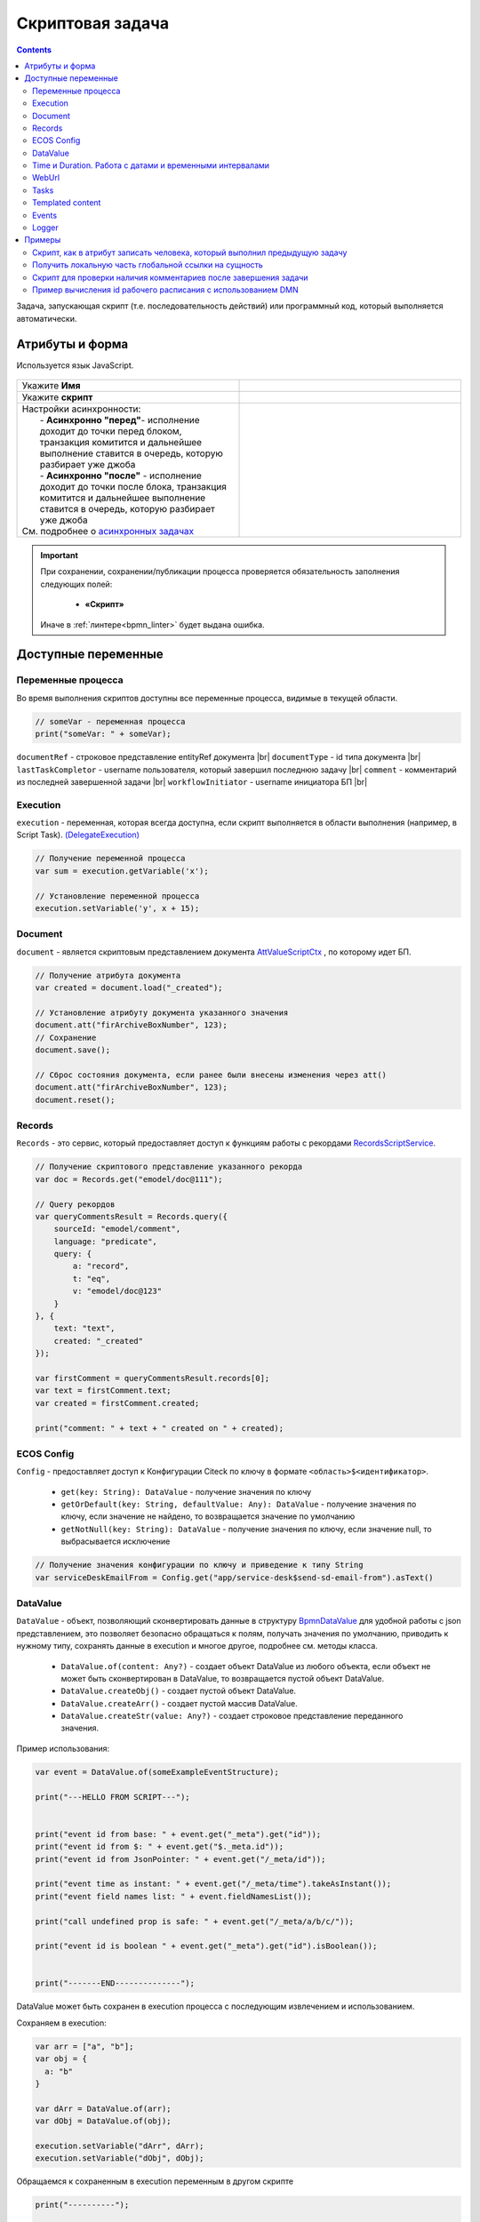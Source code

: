 Скриптовая задача
=================

.. _script_task:

.. contents::

Задача, запускающая скрипт (т.е. последовательность действий) или программный код, который выполняется автоматически.

Атрибуты и форма
----------------

Используется язык JavaScript.

 .. image:: _static/script_task/59.png
       :width: 300
       :align: center

.. list-table::
      :widths: 5 5
      :class: tight-table
      :align: center 

      * - Укажите **Имя**

        - 
               .. image:: _static/script_task/60.png
                :width: 300
                :align: center
      * - Укажите **скрипт** 
        - 
               .. image:: _static/script_task/61.png
                :width: 300
                :align: center
      * - | Настройки асинхронности:
          |  - **Асинхронно "перед"**- исполнение доходит до точки перед блоком, транзакция комитится и дальнейшее выполнение ставится в очередь, которую разбирает уже джоба
          |  - **Асинхронно "после"** - исполнение доходит до точки после блока, транзакция комитится и дальнейшее выполнение ставится в очередь, которую разбирает уже джоба
          | См. подробнее о `асинхронных задачах <https://camunda.com/blog/2014/07/advanced-asynchronous-continuations/>`_  
        - 
               .. image:: _static/script_task/62.png
                :width: 300
                :align: center

.. important::

  При сохранении, сохранении/публикации процесса проверяется обязательность заполнения следующих полей:

   - **«Скрипт»**

  Иначе в :ref:`линтере<bpmn_linter>` будет выдана ошибка.  
  
Доступные переменные
--------------------

Переменные процесса
~~~~~~~~~~~~~~~~~~~

Во время выполнения скриптов доступны все переменные процесса, видимые в текущей области.

.. code-block:: javascript

    // someVar - переменная процесса
    print("someVar: " + someVar);

``documentRef`` - строковое представление entityRef документа |br|
``documentType`` - id типа документа |br|
``lastTaskCompletor`` - username пользователя, который завершил последнюю задачу |br|
``comment`` - комментарий из последней завершенной задачи |br|
``workflowInitiator`` - username инициатора БП |br|

Execution
~~~~~~~~~

.. _execution:

``execution`` - переменная, которая всегда доступна, если скрипт выполняется в области выполнения (например, в Script Task). `(DelegateExecution) <https://docs.camunda.org/javadoc/camunda-bpm-platform/7.17/org/camunda/bpm/engine/delegate/DelegateExecution.html>`_

.. code-block:: javascript

    // Получение переменной процесса
    var sum = execution.getVariable('x');

    // Установление переменной процесса
    execution.setVariable('y', x + 15);

Document
~~~~~~~~

``document`` - является скриптовым представлением документа `AttValueScriptCtx <https://github.com/Citeck/ecos-records/blob/master/ecos-records/src/main/java/ru/citeck/ecos/records3/record/atts/computed/script/AttValueScriptCtx.kt>`_ , по которому идет БП.

.. code-block:: javascript

    // Получение атрибута документа
    var created = document.load("_created");

    // Установление атрибуту документа указанного значения
    document.att("firArchiveBoxNumber", 123);
    // Сохранение
    document.save();

    // Сброс состояния документа, если ранее были внесены изменения через att()
    document.att("firArchiveBoxNumber", 123);
    document.reset();
    

Records
~~~~~~~

``Records`` - это сервис, который предоставляет доступ к функциям работы с рекордами `RecordsScriptService <https://github.com/Citeck/ecos-records/blob/master/ecos-records/src/main/java/ru/citeck/ecos/records3/record/atts/computed/script/RecordsScriptService.kt>`_.

.. code-block:: javascript

    // Получение скриптового представление указанного рекорда
    var doc = Records.get("emodel/doc@111");

    // Query рекордов
    var queryCommentsResult = Records.query({
        sourceId: "emodel/comment",
        language: "predicate",
        query: {
            a: "record",
            t: "eq",
            v: "emodel/doc@123"
        }
    }, {
        text: "text",
        created: "_created"
    });

    var firstComment = queryCommentsResult.records[0];
    var text = firstComment.text;
    var created = firstComment.created;

    print("comment: " + text + " created on " + created);

ECOS Config
~~~~~~~~~~~

``Config`` - предоставляет доступ к Конфигурации Citeck по ключу в формате ``<область>$<идентификатор>``.

    - ``get(key: String): DataValue`` - получение значения по ключу
    - ``getOrDefault(key: String, defaultValue: Any): DataValue`` - получение значения по ключу, если значение не найдено, то возвращается значение по умолчанию
    - ``getNotNull(key: String): DataValue`` - получение значения по ключу, если значение null, то выбрасывается исключение

.. code-block:: javascript

    // Получение значения конфигурации по ключу и приведение к типу String
    var serviceDeskEmailFrom = Config.get("app/service-desk$send-sd-email-from").asText()

DataValue
~~~~~~~~~

``DataValue`` - объект, позволяющий сконвертировать данные в структуру `BpmnDataValue <https://github.com/Citeck/ecos-process/blob/master/src/main/java/ru/citeck/ecos/process/domain/bpmn/engine/camunda/impl/variables/convert/BpmnDataValue.kt>`_ для удобной работы с json представлением, это позволяет безопасно обращаться к полям, получать значения по умолчанию, приводить к нужному типу, сохранять данные в execution и многое другое, подробнее см. методы класса.

    - ``DataValue.of(content: Any?)`` - создает объект DataValue из любого объекта, если объект не может быть сконвертирован в DataValue, то возвращается пустой объект DataValue.
    - ``DataValue.createObj()`` - создает пустой объект DataValue.
    - ``DataValue.createArr()`` - создает пустой массив DataValue.
    - ``DataValue.createStr(value: Any?)`` - создает строковое представление переданного значения.
    
Пример использования:
    
.. code-block:: javascript

    var event = DataValue.of(someExampleEventStructure);

    print("---HELLO FROM SCRIPT---");


    print("event id from base: " + event.get("_meta").get("id"));
    print("event id from $: " + event.get("$._meta.id"));
    print("event id from JsonPointer: " + event.get("/_meta/id"));

    print("event time as instant: " + event.get("/_meta/time").takeAsInstant());
    print("event field names list: " + event.fieldNamesList());

    print("call undefined prop is safe: " + event.get("/_meta/a/b/c/"));

    print("event id is boolean " + event.get("_meta").get("id").isBoolean());


    print("-------END--------------");
    
    
DataValue может быть сохранен в execution процесса с последующим извлечением и использованием.

Сохраняем в execution:

.. code-block:: javascript

    var arr = ["a", "b"];
    var obj = {
      a: "b"
    }
    
    var dArr = DataValue.of(arr);
    var dObj = DataValue.of(obj);
    
    execution.setVariable("dArr", dArr);
    execution.setVariable("dObj", dObj);
    
    
Обращаемся к сохраненным в execution переменным в другом скрипте
    
.. code-block:: javascript

    print("----------");
    
    print("dArr: " + dArr);
    print("dArr 0: " + dArr.get("0"));
    
    print("dObj: " + dObj);
    print("dObj a: " + dObj.get("a"));
    
    print("----------");
    
    
Результат:

.. code-block::

    ----------
    dArr: {"0":"a","1":"b"}
    dArr 0: "a"
    dObj: {"a":"b"}
    dObj a: "b"
    ----------

Time и Duration. Работа с датами и временными интервалами
~~~~~~~~~~~~~~~~~~~~~~~~~~~~~~~~~~~~~~~~~~~~~~~~~~~~~~~~~~~

.. _time_and_duration:

При работе с датами и временными интервалами рекомендуется использовать объекты ``Time`` и ``Duration``.

``Time`` - объект, упрощающий работу с датами, позволяющий сохранять дату в execution процесса, добавлять к дате календарное/рабочее время на основе рабочего расписания, получать разницу между двумя датами и многое другое. Подробнее см. примеры.

``Duration`` - объект, упрощающий работу с временными интервалами. Поддерживается сохранение в execution процесса.

Примеры использования:

.. code-block:: javascript

    // Получение текущего времени
    let now = Time.now();

    // Получение времени из строки в формате ISO
    let timeFromIsoString = Time.of("2023-02-07T15:00:00.0Z");

    // Получение времени из миллисекунд с начала 1970-01-01T00:00:00Z.
    let timeFromEpochMilli = Time.ofEpochMilli(1644236400000);

    // Получение миллисекунд с начала 1970-01-01T00:00:00Z.
    let timeToEpochMilli = timeFromIsoString.toEpochMilli();



    // Создание объектов Time
    let aprilFirst = Time.of("2023-04-01T00:00:00.0Z");
    let mayFirst = Time.of("2023-05-01T00:00:00.0Z");
    let mayFirst2 = Time.of("2023-05-01T00:00:00.0Z");

    // Сравнение времени
    let isBefore = aprilFirst.isBefore(mayFirst); // true
    let isAfter = aprilFirst.isAfter(mayFirst); // false

    let isBeforeOrEqual = aprilFirst.isBeforeOrEqual(mayFirst); // true
    let isAfterOrEqual = mayFirst.isAfterOrEqual(mayFirst2); // true



    // Создание объектов Time
    let timeFirst = Time.of("2023-04-01T00:00:00.0Z");
    let timeSecond = Time.of("2023-04-01T00:30:00.0Z");

    // Получение разницы между двух точек времени в Duration
    let durationBetween = Time.durationBetween(timeFirst, timeSecond); // PT30M
    let durationAsString = durationBetween.toString(); // "30m"
    let durationAsIsoString = durationBetween.toIsoString(); // "PT30M"

    // Получение разницы между двумя точками времени в минутах
    let durationBetweenMinutes = Time.durationBetween(timeFirst, timeSecond).inWholeMinutes(); // 30
    // etc.



    // Объект Time можно сохранять в execution процесса
    execution.setVariable("time", now);
    // Можно получить объект Time из execution процесса
    let timeFromExecution = execution.getVariable("time");

    // Объект Duration можно сохранять в execution процесса
    execution.setVariable("duration", durationBetween);
    // Можно получить объект Duration из execution процесса
    let durationFromExecution = execution.getVariable("duration");



    let someTime = Time.now();

    // Добавление 1 часа к указанному времени
    let plus1h = Time.plus(someTime, "PT1H");

    // Вычитание 1 часа из указанного времени
    let minus1h = Time.minus(someTime, "PT1H");

    // Добавление 10 минут к текущему времени
    let nowPlus10m = Time.nowPlus("PT10M");

    // Вычитание 10 минут из текущего времени
    let nowMinus10m = Time.nowMinus("PT10M");



    // Добавление 1 часа 30 минут рабочего времени к указанному. Используется рабочее расписание по умолчанию
    let plusWorkingTime1h30m = Time.plusWorkingTime(someTime, "PT1H30M");

    // Добавление 1 часа 30 минут рабочего времени к указанному. Можно указать id рабочего расписания
    let plusWorkingTime1h30mScheduleId = Time.plusWorkingTime(someTime, "PT1H30M", "DEFAULT");

    // Добавление 8 часов рабочего времени к текущему времени. Используется рабочее расписание по умолчанию
    let nowPlusWorkingTime = Time.nowPlusWorkingTime("PT8H");

    // Добавление 8 часов рабочего времени к текущему времени. Можно указать id рабочего расписания
    let nowPlusWorkingTimeWithScheduleId = Time.nowPlusWorkingTime("PT8H", "DEFAULT");


.. warning:: 
    Сохранение объекта javascript Date в execution процесса не поддерживается. Для работы с датами и временными интервалами используйте объекты ``Time`` и ``Duration``.


WebUrl
~~~~~~

``webUrl`` - переменная возвращает настроенный веб url сервера

Tasks
~~~~~

``tasks`` - сервис для манипуляций над задачами.
    
    - ``completeActiveTasks(execution: DelegateExecution)`` - завершает все активные задачи по инстансу процесса из [DelegateExecution.getProcessInstanceId]. Задачи завершаются с результатом *defaultDone: Выполнено*.


Templated content
~~~~~~~~~~~~~~~~~~

``templatedContent`` - сервис для работы с шаблонизированным контентом.

    - ``write(record: String, template: String)`` - генеририрует контент по указанному шаблону [`template`], на основе данных рекорда [`record`] и записывает сгенерированный контент в [`record`] в атрибут контент по умолчанию `content`.
    - ``write(record: String, template: String, attribute: String)`` - генеририрует контент по указанному шаблону `[template`], на основе данных рекорда [`record`] и записывает сгенерированный контент в [`record`] в переданный атрибут [`attribute`].

В качестве [`template`] можно передать строковое представление EntityRef шаблона или его id.

Events
~~~~~~

``events`` - сервис для работы с :ref:`событиями Citeck<ecos_bpmn_events>`.

    - ``send(type: String, data: BpmnDataValue)`` - отправляет событие с указанным типом (именем) и данными.
    
Например, можно отправить Citeck событие через скрипт:

.. code-block:: javascript

    var data = DataValue.of({
      foo: "bar",
      number: 123
    });
     
    events.send("test-topic", data);
     
И подписаться на него в bpmn event через ручную настройку с "test-topic" или программно через слушателя:

.. code-block:: kotlin

    eventsService.addListener<ObjectData> {
      withEventType("test-topic")
      withDataClass(ObjectData::class.java)
      withTransactional(true)
      withAttributes(
        mapOf("foo" to "foo", "itsNum" to "number")
      )
      withAction { event ->
        log.("event received: $event")
      }
    }

Logger
~~~~~~

``log`` -  логгер, пишет в микросервис ecos-process, дополнительно выводится информация о execution. Для настройки уровня логирования используется класс ``ru.citeck.ecos.process.domain.bpmn.engine.camunda.services.beans.ScriptLogger``. |br| Поддерживаемые методы:
    
    - ``log.info(message: String)``
    - ``log.warn(message: String)``
    - ``log.error(message: String)``
    - ``log.debug(message: String)``
    - ``log.trace(message: String)``

.. note:: 

    Читай подробнее о `scripting в Camunda <https://docs.camunda.org/manual/7.14/user-guide/process-engine/scripting/>`_



.. |br| raw:: html

     <br>   

Примеры
---------


Скрипт, как в атрибут записать человека, который выполнил предыдущую задачу
~~~~~~~~~~~~~~~~~~~~~~~~~~~~~~~~~~~~~~~~~~~~~~~~~~~~~~~~~~~~~~~~~~~~~~~~~~~~

.. code-block:: javascript

    document.att("manager", "emodel/person@" + lastTaskCompletor);
    document.save();


.. image:: _static/script_task/sample_01.png
       :width: 800
       :align: center


Получить локальную часть глобальной ссылки на сущность
~~~~~~~~~~~~~~~~~~~~~~~~~~~~~~~~~~~~~~~~~~~~~~~~~~~~~~

.. code-block:: javascript

    document.load("requestCategory?localId") == "community"

- **requestCategory** - ассоциация

- **?localId** - :ref:`скаляр<Records_API_scalar>` из :ref:`Records API<Records_API>`, который возвращает локальную часть глобальной ссылки на сущность. Например для **emodel/person@someuser** локальная часть - это **"someuser"**

Скрипт для проверки наличия комментариев после завершения задачи
~~~~~~~~~~~~~~~~~~~~~~~~~~~~~~~~~~~~~~~~~~~~~~~~~~~~~~~~~~~~~~~~~

.. code-block:: javascript

    if (!comment) {
        throw new Error("Комментарий не заполнен");
    }

В эту переменную информация не пишется, если строка пустая.


Пример вычисления id рабочего расписания с использованием DMN
~~~~~~~~~~~~~~~~~~~~~~~~~~~~~~~~~~~~~~~~~~~~~~~~~~~~~~~~~~~~~~~~~

[TBD]